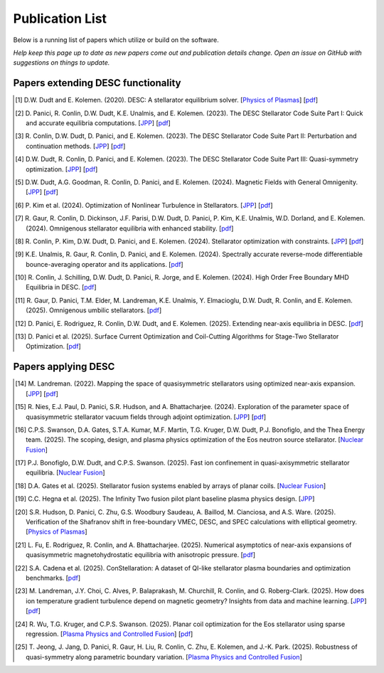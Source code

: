 =====================
Publication List
=====================

Below is a running list of papers which utilize or build on the software.

*Help keep this page up to date as new papers come out and publication details change.
Open an issue on GitHub with suggestions on things to update.*

Papers extending DESC functionality
*************************************

.. [#] D.W. Dudt and E. Kolemen. (2020).
   DESC: A stellarator equilibrium solver.
   [`Physics of Plasmas <https://doi.org/10.1063/5.0020743>`__]
   [`pdf <https://github.com/PlasmaControl/DESC/blob/master/publications/dudt2020/dudt2020desc.pdf>`__]

.. [#] D. Panici, R. Conlin, D.W. Dudt, K.E. Unalmis, and E. Kolemen. (2023).
   The DESC Stellarator Code Suite Part I: Quick and accurate equilibria computations.
   [`JPP <https://doi.org/10.1017/S0022377823000272>`__]
   [`pdf <https://arxiv.org/abs/2203.17173>`__]

.. [#] R. Conlin, D.W. Dudt, D. Panici, and E. Kolemen. (2023).
   The DESC Stellarator Code Suite Part II: Perturbation and continuation methods.
   [`JPP <https://doi.org/10.1017/S0022377823000399>`__]
   [`pdf <https://arxiv.org/abs/2203.15927>`__]

.. [#] D.W. Dudt, R. Conlin, D. Panici, and E. Kolemen. (2023).
   The DESC Stellarator Code Suite Part III: Quasi-symmetry optimization.
   [`JPP <https://doi.org/10.1017/S0022377823000235>`__]
   [`pdf <https://arxiv.org/abs/2204.00078>`__]

.. [#] D.W. Dudt, A.G. Goodman, R. Conlin, D. Panici, and E. Kolemen. (2024).
   Magnetic Fields with General Omnigenity.
   [`JPP <https://doi.org/10.1017/S0022377824000151>`__]
   [`pdf <https://arxiv.org/abs/2305.08026>`__]

.. [#] P. Kim et al. (2024).
   Optimization of Nonlinear Turbulence in Stellarators.
   [`JPP <https://doi.org/10.1017/S0022377824000369>`__]
   [`pdf <https://arxiv.org/abs/2310.18842>`__]

.. [#] R. Gaur, R. Conlin, D. Dickinson, J.F. Parisi, D.W. Dudt,
   D. Panici, P. Kim, K.E. Unalmis, W.D. Dorland, and E. Kolemen. (2024).
   Omnigenous stellarator equilibria with enhanced stability.
   [`pdf <https://arxiv.org/abs/2410.04576>`__]

.. [#] R. Conlin, P. Kim, D.W. Dudt, D. Panici, and E. Kolemen. (2024).
   Stellarator optimization with constraints.
   [`JPP <https://doi.org/10.1017/S0022377824000655>`__]
   [`pdf <https://arxiv.org/abs/2403.11033>`__]

.. [#] K.E. Unalmis, R. Gaur, R. Conlin, D. Panici, and E. Kolemen. (2024).
   Spectrally accurate reverse-mode differentiable bounce-averaging operator and
   its applications.
   [`pdf <https://arxiv.org/abs/2412.01724>`__]

.. [#] R. Conlin, J. Schilling, D.W. Dudt, D. Panici, R. Jorge, and E. Kolemen. (2024).
   High Order Free Boundary MHD Equilibria in DESC.
   [`pdf <https://arxiv.org/abs/2412.05680>`__]

.. [#] R. Gaur, D. Panici, T.M. Elder, M. Landreman, K.E. Unalmis, Y. Elmacioglu,
   D.W. Dudt, R. Conlin, and E. Kolemen. (2025).
   Omnigenous umbilic stellarators.
   [`pdf <https://arxiv.org/abs/2505.04211>`__]

.. [#] D. Panici, E. Rodriguez, R. Conlin, D.W. Dudt, and E. Kolemen. (2025).
   Extending near-axis equilibria in DESC.
   [`pdf <https://arxiv.org/abs/2506.05170>`__]

.. [#] D. Panici et al. (2025).
   Surface Current Optimization and Coil-Cutting Algorithms for Stage-Two
   Stellarator Optimization.
   [`pdf <https://arxiv.org/abs/2508.09321>`__]


Papers applying DESC
***********************

.. [#] M. Landreman. (2022).
   Mapping the space of quasisymmetric stellarators using optimized near-axis expansion.
   [`JPP <https://doi.org/10.1017/S0022377822001258>`__]
   [`pdf <https://arxiv.org/abs/2209.11849>`__]

.. [#] R. Nies, E.J. Paul, D. Panici, S.R. Hudson, and A. Bhattacharjee. (2024).
   Exploration of the parameter space of quasisymmetric stellarator vacuum fields
   through adjoint optimization.
   [`JPP <https://doi.org/10.1017/S002237782400093X>`__]
   [`pdf <https://arxiv.org/abs/2404.02240>`__]

.. [#] C.P.S. Swanson, D.A. Gates, S.T.A. Kumar, M.F. Martin, T.G. Kruger, D.W. Dudt,
   P.J. Bonofiglo, and the Thea Energy team. (2025).
   The scoping, design, and plasma physics optimization of the Eos neutron source stellarator.
   [`Nuclear Fusion <https://doi.org/10.1088/1741-4326/ada56a>`__]

.. [#] P.J. Bonofiglo, D.W. Dudt, and C.P.S. Swanson. (2025).
   Fast ion confinement in quasi-axisymmetric stellarator equilibria.
   [`Nuclear Fusion <https://doi.org/10.1088/1741-4326/ada56d>`__]

.. [#] D.A. Gates et al. (2025).
   Stellarator fusion systems enabled by arrays of planar coils.
   [`Nuclear Fusion <https://doi.org/10.1088/1741-4326/ada56c>`__]

.. [#] C.C. Hegna et al. (2025).
   The Infinity Two fusion pilot plant baseline plasma physics design.
   [`JPP <https://doi.org/10.1017/S0022377825000364>`__]

.. [#] S.R. Hudson, D. Panici, C. Zhu, G.S. Woodbury Saudeau, A. Baillod,
   M. Cianciosa, and A.S. Ware. (2025).
   Verification of the Shafranov shift in free-boundary VMEC, DESC, and
   SPEC calculations with elliptical geometry.
   [`Physics of Plasmas <https://doi.org/10.1063/5.0253843>`__]

.. [#] L. Fu, E. Rodriguez, R. Conlin, and A. Bhattacharjee. (2025).
   Numerical asymptotics of near-axis expansions of quasisymmetric
   magnetohydrostatic equilibria with anisotropic pressure.
   [`pdf <https://arxiv.org/abs/2505.20475>`__]

.. [#] S.A. Cadena et al. (2025).
   ConStellaration: A dataset of QI-like stellarator plasma boundaries
   and optimization benchmarks.
   [`pdf <https://arxiv.org/abs/2506.19583>`__]

.. [#] M. Landreman, J.Y. Choi, C. Alves, P. Balaprakash, M. Churchill,
   R. Conlin, and G. Roberg-Clark. (2025).
   How does ion temperature gradient turbulence depend on magnetic geometry?
   Insights from data and machine learning.
   [`JPP <https://doi.org/10.1017/S0022377825100536>`__]
   [`pdf <https://arxiv.org/abs/2502.11657>`__]

.. [#] R. Wu, T.G. Kruger, and C.P.S. Swanson. (2025).
   Planar coil optimization for the Eos stellarator using sparse regression.
   [`Plasma Physics and Controlled Fusion <https://doi.org/10.1088/1361-6587/adb5b7>`__]
   [`pdf <https://arxiv.org/abs/2502.07702>`__]

.. [#] T. Jeong, J. Jang, D. Panici, R. Gaur, H. Liu, R. Conlin, C. Zhu,
   E. Kolemen, and J.-K. Park. (2025).
   Robustness of quasi-symmetry along parametric boundary variation.
   [`Plasma Physics and Controlled Fusion <https://doi.org/10.1088/1361-6587/adf6e1>`__]
